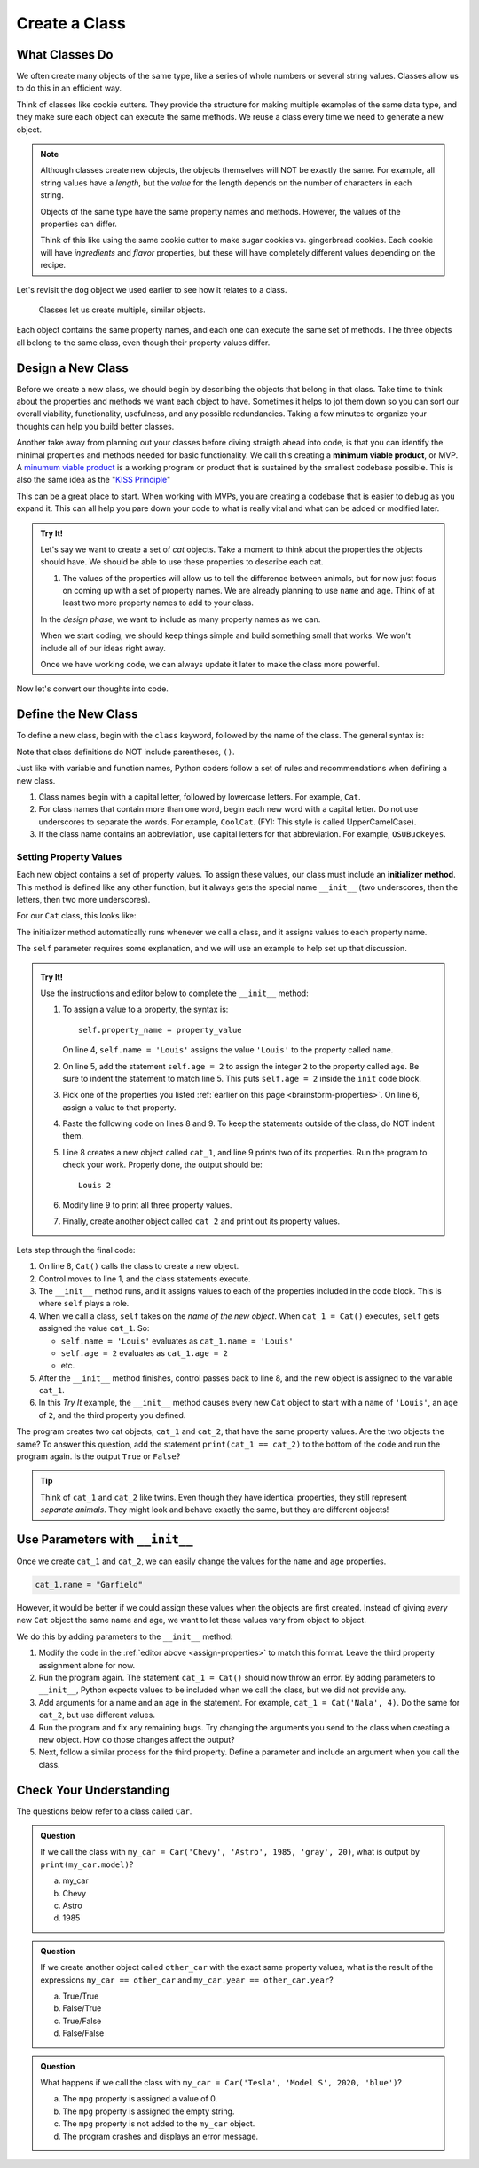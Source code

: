 Create a Class
==============

What Classes Do
---------------

We often create many objects of the same type, like a series of whole numbers
or several string values. Classes allow us to do this in an efficient way.

Think of classes like cookie cutters. They provide the structure for making
multiple examples of the same data type, and they make sure each object can
execute the same methods. We reuse a class every time we need to generate a new
object.

.. admonition:: Note

   Although classes create new objects, the objects themselves will NOT be
   exactly the same. For example, all string values have a *length*, but the
   *value* for the length depends on the number of characters in each string.

   Objects of the same type have the same property names and methods. However,
   the values of the properties can differ.

   Think of this like using the same cookie cutter to make sugar cookies vs.
   gingerbread cookies. Each cookie will have *ingredients* and *flavor*
   properties, but these will have completely different values depending on the
   recipe.

Let's revisit the ``dog`` object we used earlier to see how it relates to a
class.

.. figure:: figures/classes-vs-objects.png
   :alt: Figure showing how classes relate to objects.
   :width: 80%

   Classes let us create multiple, similar objects.

Each object contains the same property names, and each one can execute the same
set of methods. The three objects all belong to the same class, even though
their property values differ.

Design a New Class
------------------

Before we create a new class, we should begin by describing the objects that
belong in that class. Take time to think about the properties and methods we
want each object to have. Sometimes it helps to jot them down so you can sort our
overall viability, functionality, usefulness, and any possible redundancies.  
Taking a few minutes to organize your thoughts can help you build better classes.

Another take away from planning out your classes before diving straigth ahead into code, 
is that you can identify the minimal properties and methods needed for basic functionality.
We call this creating a **minimum viable product**, or MVP.  
A `minumum viable product <https://en.wikipedia.org/wiki/Minimum_viable_product>`_ is a working
program or product that is sustained by the smallest codebase possible.  
This is also the same idea as the "`KISS Principle <https://en.wikipedia.org/wiki/KISS_principle>`_" 

This can be a great place to start.  
When working with MVPs, you are creating a codebase that is easier to debug as you expand it.
This can all help you pare down your code to what is really vital and what can be added or modified later.

.. _brainstorm-properties:

.. admonition:: Try It!

   Let's say we want to create a set of *cat* objects. Take a moment to think
   about the properties the objects should have. We should be able to use these
   properties to describe each cat.
   
   #. The values of the properties will allow us to tell the difference between
      animals, but for now just focus on coming up with a set of property names.
      We are already planning to use ``name`` and ``age``. 
      Think of at least two more property names to add to your class.


   In the *design phase*, we want to include as many property names as we can.
   
   When we start coding, we should keep things simple and build something small
   that works. We won't include all of our ideas right away.
   
   Once we have working code, we can always update it later to make the class
   more powerful.

Now let's convert our thoughts into code.

Define the New Class
--------------------

To define a new class, begin with the ``class`` keyword, followed by the name
of the class. The general syntax is:

.. sourcecode:: python
   :linenos:

   class ClassName:
      # Class code...

Note that class definitions do NOT include parentheses, ``()``.

Just like with variable and function names, Python coders follow a set of rules
and recommendations when defining a new class.

#. Class names begin with a capital letter, followed by lowercase letters.
   For example, ``Cat``.
#. For class names that contain more than one word, begin each new word with a
   capital letter. Do not use underscores to separate the words. For example,
   ``CoolCat``. (FYI: This style is called UpperCamelCase).
#. If the class name contains an abbreviation, use capital letters for that
   abbreviation. For example, ``OSUBuckeyes``.

.. _set-property-values:

Setting Property Values
^^^^^^^^^^^^^^^^^^^^^^^

.. index:: ! initializer method, ! __init__

Each new object contains a set of property values. To assign these values, our
class must include an **initializer method**. This method is defined like any
other function, but it always gets the special name ``__init__`` (two
underscores, then the letters, then two more underscores).

For our ``Cat`` class, this looks like:

.. sourcecode:: python
   :linenos:

   class Cat:
      def __init__(self):
         # Assignment statements based on the properties you designed...

The initializer method automatically runs whenever we call a class, and it
assigns values to each property name.

The ``self`` parameter requires some explanation, and we will use an example to
help set up that discussion.

.. _assign-properties:

.. _define-new-class:

.. admonition:: Try It!

   Use the instructions and editor below to complete the ``__init__`` method:

   .. replit:: python
      :slug: CreatingClasses01-A
      :linenos:

      class Cat:
         def __init__(self):
            # Assign values for the object properties:
            self.name = 'Louis'


   #. To assign a value to a property, the syntax is:

      ::

         self.property_name = property_value

      On line 4, ``self.name = 'Louis'`` assigns the value ``'Louis'`` to the
      property called ``name``.
   #. On line 5, add the statement ``self.age = 2`` to assign the integer ``2``
      to the property called ``age``. Be sure to indent the statement to match
      line 5. This puts ``self.age = 2`` inside the ``init`` code block.
   #. Pick one of the properties you listed :ref:`earlier on this page <brainstorm-properties>`.
      On line 6, assign a value to that property.
   #. Paste the following code on lines 8 and 9. To keep the statements outside
      of the class, do NOT indent them.

      .. sourcecode:: python
         :lineno-start: 8

         cat_1 = Cat()
         print(cat_1.name, cat_1.age)

   #. Line 8 creates a new object called ``cat_1``, and line 9 prints two of
      its properties. Run the program to check your work. Properly done, the
      output should be:

      ::

         Louis 2
      
   #. Modify line 9 to print all three property values.
   #. Finally, create another object called ``cat_2`` and print out its
      property values.

Lets step through the final code:

#. On line 8, ``Cat()`` calls the class to create a new object.
#. Control moves to line 1, and the class statements execute.
#. The ``__init__`` method runs, and it assigns values to each of the
   properties included in the code block. This is where ``self`` plays a role.
#. When we call a class, ``self`` takes on the *name of the new object*. When
   ``cat_1 = Cat()`` executes, ``self`` gets assigned the value ``cat_1``. So:

   - ``self.name = 'Louis'`` evaluates as ``cat_1.name = 'Louis'``
   - ``self.age = 2`` evaluates as ``cat_1.age = 2``
   - etc.

#. After the ``__init__`` method finishes, control passes back to line 8, and
   the new object is assigned to the variable ``cat_1``.
#. In this *Try It* example, the ``__init__`` method causes every new ``Cat``
   object to start with a ``name`` of ``'Louis'``, an ``age`` of ``2``, and the
   third property you defined.

The program creates two cat objects, ``cat_1`` and ``cat_2``, that have the
same property values. Are the two objects the same? To answer this question,
add the statement ``print(cat_1 == cat_2)`` to the bottom of the code and run
the program again. Is the output ``True`` or ``False``?

.. admonition:: Tip

   Think of ``cat_1`` and ``cat_2`` like twins. Even though they have identical
   properties, they still represent *separate animals*. They might look and
   behave exactly the same, but they are different objects!

Use Parameters with ``__init__``
--------------------------------

Once we create ``cat_1`` and ``cat_2``, we can easily change the values for
the ``name`` and ``age`` properties.

.. sourcecode:: python
   
   cat_1.name = "Garfield"

However, it would be better if we could assign these values when the objects
are first created. Instead of giving *every* new ``Cat`` object the same name
and age, we want to let these values vary from object to object.

We do this by adding parameters to the ``__init__`` method:

.. sourcecode:: python
   :linenos:

   class Cat:
      def __init__(self, a_name, an_age):
         self.name = a_name
         self.age = an_age

#. Modify the code in the :ref:`editor above <assign-properties>` to match
   this format. Leave the third property assignment alone for now.
#. Run the program again. The statement ``cat_1 = Cat()`` should now throw an
   error. By adding parameters to ``__init__``, Python expects values to be
   included when we call the class, but we did not provide any.
#. Add arguments for a name and an age in the statement. For example,
   ``cat_1 = Cat('Nala', 4)``. Do the same for ``cat_2``, but use different
   values.
#. Run the program and fix any remaining bugs. Try changing the arguments you
   send to the class when creating a new object. How do those changes affect
   the output?
#. Next, follow a similar process for the third property. Define a parameter
   and include an argument when you call the class.

Check Your Understanding
------------------------

The questions below refer to a class called ``Car``.

.. sourcecode:: python
   :linenos:

   class Car:
      def __init__(make, model, year, color, mpg):
         self.make = make
         self.model = model
         self.year = year
         self.color = color
         self.mpg = mpg

.. admonition:: Question

   If we call the class with ``my_car = Car('Chevy', 'Astro', 1985, 'gray', 20)``,
   what is output by ``print(my_car.model)``?

   a. my_car
   b. Chevy
   c. Astro
   d. 1985

.. Answer = c

.. admonition:: Question

   If we create another object called ``other_car`` with the exact same
   property values, what is the result of the expressions
   ``my_car == other_car`` and ``my_car.year == other_car.year``?

   a. True/True
   b. False/True
   c. True/False
   d. False/False

.. Answer = b

.. admonition:: Question

   What happens if we call the class with ``my_car = Car('Tesla', 'Model S',
   2020, 'blue')``?

   a. The ``mpg`` property is assigned a value of 0.
   b. The ``mpg`` property is assigned the empty string.
   c. The ``mpg`` property is not added to the ``my_car`` object.
   d. The program crashes and displays an error message.

.. Answer = d


